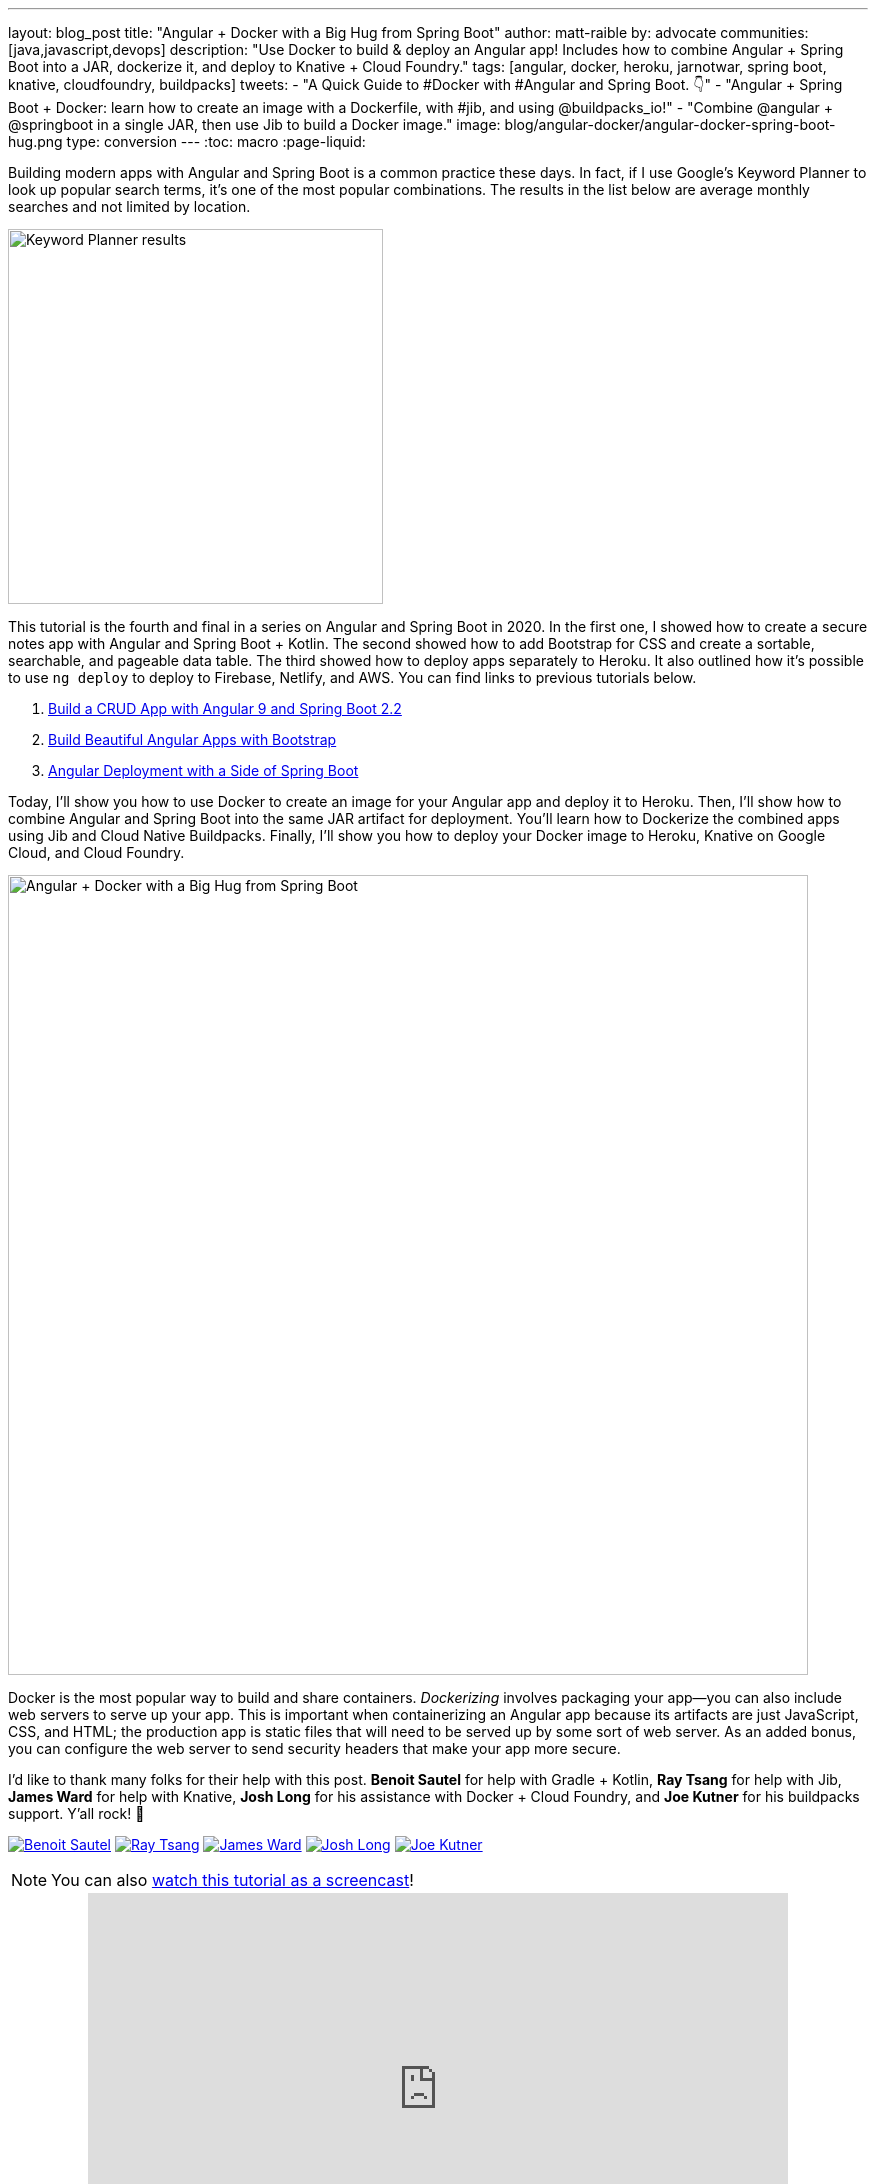 ---
layout: blog_post
title: "Angular + Docker with a Big Hug from Spring Boot"
author: matt-raible
by: advocate
communities: [java,javascript,devops]
description: "Use Docker to build & deploy an Angular app! Includes how to combine Angular + Spring Boot into a JAR, dockerize it, and deploy to Knative + Cloud Foundry."
tags: [angular, docker, heroku, jarnotwar, spring boot, knative, cloudfoundry, buildpacks]
tweets:
- "A Quick Guide to #Docker with #Angular and Spring Boot. 👇"
- "Angular + Spring Boot + Docker: learn how to create an image with a Dockerfile, with #jib, and using @buildpacks_io!"
- "Combine @angular + @springboot in a single JAR, then use Jib to build a Docker image."
image: blog/angular-docker/angular-docker-spring-boot-hug.png
type: conversion
---
:toc: macro
:page-liquid:

Building modern apps with Angular and Spring Boot is a common practice these days. In fact, if I use Google's Keyword Planner to look up popular search terms, it's one of the most popular combinations. The results in the list below are average monthly searches and not limited by location.

image::{% asset_path 'blog/angular-docker/keyword-planner-angular-results.png' %}[alt=Keyword Planner results,width=375,align=center]

This tutorial is the fourth and final in a series on Angular and Spring Boot in 2020. In the first one, I showed how to create a secure notes app with Angular and Spring Boot + Kotlin. The second showed how to add Bootstrap for CSS and create a sortable, searchable, and pageable data table. The third showed how to deploy apps separately to Heroku. It also outlined how it's possible to use `ng deploy` to deploy to Firebase, Netlify, and AWS. You can find links to previous tutorials below.

1. link:/blog/2020/01/06/crud-angular-9-spring-boot-2[Build a CRUD App with Angular 9 and Spring Boot 2.2]
2. link:/blog/2020/03/02/angular-bootstrap[Build Beautiful Angular Apps with Bootstrap]
3. link:/blog/2020/05/29/angular-deployment[Angular Deployment with a Side of Spring Boot]

Today, I'll show you how to use Docker to create an image for your Angular app and deploy it to Heroku. Then, I'll show how to combine Angular and Spring Boot into the same JAR artifact for deployment. You'll learn how to Dockerize the combined apps using Jib and Cloud Native Buildpacks. Finally, I'll show you how to deploy your Docker image to Heroku, Knative on Google Cloud, and Cloud Foundry.

image::{% asset_path 'blog/angular-docker/angular-docker-spring-boot-hug.png' %}[alt=Angular + Docker with a Big Hug from Spring Boot,width=800,align=center]

Docker is the most popular way to build and share containers. _Dockerizing_ involves packaging your app—you can also include web servers to serve up your app. This is important when containerizing an Angular app because its artifacts are just JavaScript, CSS, and HTML; the production app is static files that will need to be served up by some sort of web server. As an added bonus, you can configure the web server to send security headers that make your app more secure.

toc::[]

====
I'd like to thank many folks for their help with this post. **Benoit Sautel** for help with Gradle + Kotlin, **Ray Tsang** for help with Jib, **James Ward** for help with Knative, **Josh Long** for his assistance with Docker + Cloud Foundry, and **Joe Kutner** for his buildpacks support. Y'all rock! 🤘

[.avatar-row]
https://twitter.com/bsautel[image:{% asset_path 'blog/angular-docker/bsautel.jpg' %}[alt=Benoit Sautel,role="BlogPost-avatar img-100px"]]
https://twitter.com/saturnism[image:{% asset_path 'blog/angular-docker/saturnism.jpg' %}[alt=Ray Tsang,role="BlogPost-avatar img-100px"]]
https://twitter.com/_JamesWard[image:{% asset_path 'blog/angular-docker/_JamesWard.jpg' %}[alt=James Ward,role="BlogPost-avatar img-100px"]]
https://twitter.com/starbuxman[image:{% asset_path 'blog/angular-docker/starbuxman.jpg' %}[alt=Josh Long,role="BlogPost-avatar img-100px"]]
https://twitter.com/codefinger[image:{% asset_path 'blog/angular-docker/codefinger.jpg' %}[alt=Joe Kutner,role="BlogPost-avatar img-100px"]]
====

NOTE: You can also https://youtu.be/BKepFaIwCvo[watch this tutorial as a screencast]!

++++
<div style="text-align: center; margin-bottom: 1.25rem">
<iframe width="700" height="394" style="max-width: 100%" src="https://www.youtube.com/embed/BKepFaIwCvo" frameborder="0" allow="accelerometer; autoplay; encrypted-media; gyroscope; picture-in-picture" allowfullscreen></iframe>
</div>
++++

== Create an Angular + Spring Boot App

To begin, clone the GitHub repo from the link:/blog/2020/05/29/angular-deployment[most recent tutorial] in this series.

[source,shell]
----
git clone https://github.com/oktadeveloper/okta-angular-deployment-example.git \
 angular-spring-boot-docker
----

**Prerequisites:**

* https://docs.docker.com/install/[Docker]
* https://nodejs.org/[Node.js] 12+
* https://adoptopenjdk.net/[Java] 8+
* An https://developer.okta.com/signup/[Okta Developer Account]

=== Secure Your Angular + Spring Boot App with OpenID Connect

OAuth 2.0 was finalized in 2012 and has since become the industry-standard protocol for authorization. In 2014, OpenID Connect (OIDC) extended OAuth, adding federated identity to delegated authorization. Together, these two layers offer a standard specification that developers can write code against in a way that will work across multiple identity providers.

To begin the process of adding OIDC to Angular and Spring Boot, you'll need to https://signup.heroku.com/login[create a Heroku account]. If you already have a Heroku account, https://id.heroku.com/login[log into it]. Once you're logged in, create a new app. I named mine `bootiful-angular`.

image::{% asset_path 'blog/angular-docker/heroku-create-app.png' %}[alt=Create Heroku app,width=700,align=center]

After creating your app, click on the **Resources** tab and add the **Okta** add-on.

image::{% asset_path 'blog/angular-docker/okta-add-on.png' %}[alt=Okta Add-On,width=475,align=center]

CAUTION: If you haven't entered a credit card for your Heroku account, you will get an error. This is because Heroku requires you to have a credit card on file to use any of their add-ons, even free ones. This is part of Heroku's assurance to guard against misuse (real person, real credit card, etc.). I think this is a good security practice. Add a credit card to continue.

Click **Provision** and wait 20-30 seconds while your Okta account is created and OIDC apps are registered. Now go to your app's **Settings** tab and click the **Reveal Config Vars** button. The variables displayed are the environment variables you can use to configure both Angular and Spring Boot for OIDC authentication.

image::{% asset_path 'blog/angular-docker/heroku-config-vars.png' %}[alt=Okta Add-On,width=800,align=center]

Create an `okta.env` file in the `angular-spring-boot-docker/notes-api` directory and copy the variable values into it, where `$OKTA_*` is the value from Heroku.

[source,shell]
----
export OKTA_OAUTH2_ISSUER=$OKTA_OAUTH2_ISSUER
export OKTA_OAUTH2_CLIENT_ID=$OKTA_OAUTH2_CLIENT_ID_WEB
export OKTA_OAUTH2_CLIENT_SECRET=$OKTA_OAUTH2_CLIENT_SECRET_WEB
----

[NOTE]
====
If you're on Windows without https://docs.microsoft.com/en-us/windows/wsl/install-win10[Windows Subsystem for Linux] installed, create an `okta.bat` file and use `SET` instead of `export`.
====

Start your Spring Boot app by navigating to the `notes-api` directory, sourcing this file, and running `bootRun`.

[source,shell]
----
source okta.env
./gradlew bootRun
----

For Windows users, the commands will be:

[source,shell]
----
okta.bat
gradlew bootRun
----

Next, configure Angular for OIDC authentication by modifying its `auth-routing.module.ts` to use the generated issuer and **SPA** client ID.

[source,typescript]
.notes/src/app/auth-routing.module.ts
----
const oktaConfig = {
  issuer: '$OKTA_OAUTH2_ISSUER',
  redirectUri: window.location.origin + '/callback',
  clientId: '$OKTA_OAUTH2_CLIENT_ID_SPA',
  pkce: true
};
----

Install your Angular app's dependencies and start it.

[source,shell]
----
npm i
ng serve
----

Open `http://localhost:4200` in your browser.

image::{% asset_path 'blog/angular-docker/angular-home.png' %}[alt=Angular Home,width=800,align=center]

Click the **Login** button in the top right corner. You should be logged in without seeing a login form because you're already logged in to Okta. If you want to see the full authentication flow, log out, or try it in a private window. You can use the `$OKTA_ADMIN_EMAIL` and `$OKTA_ADMIN_PASSWORD` from your Heroku config variables for credentials. Create a note to make sure everything works.

Commit your progress to Git from the top-level `angular-spring-boot-docker` directory.

[source,shell]
----
git commit -am "Add Okta OIDC Configuration"
----

== Create a Docker Container for Your Angular App

Create a `notes/Dockerfile` that uses Node and Nginx as a web server.

[source,docker]
----
FROM node:14.1-alpine AS builder

WORKDIR /opt/web
COPY package.json package-lock.json ./
RUN npm install

ENV PATH="./node_modules/.bin:$PATH"

COPY . ./
RUN ng build --prod

FROM nginx:1.17-alpine
COPY nginx.config /etc/nginx/conf.d/default.conf
COPY --from=builder /opt/web/dist/notes /usr/share/nginx/html
----

[NOTE]
====
When I was trying to get everything to work, I found it handy to comment out the `RUN ng build --prod` line and use the following instead.

[source,shell]
----
RUN mkdir -p dist/notes
RUN echo "Hello, World" > dist/notes/index.html
----

This allows you to skip the lengthy Angular build process.
====

This will build your project and add Nginx as a web server. You'll need to create the `nginx.config` file to make Nginx SPA-aware.

[source,config]
.notes/nginx.config
----
server {
    listen   80;
    server_name  _;

    root /usr/share/nginx/html;
    index index.html;

    location / {
        try_files $uri /index.html;
    }
}
----

Make sure your Docker daemon is running with `docker ps`. Then run the following command to build your Docker image. The `ng-notes` value can be whatever you want to name your image.

[source,shell]
----
docker build -t ng-notes .
----

If it builds successfully, you'll see messages like the following:

[source,shell]
----
Successfully built 382b9cd7d345
Successfully tagged ng-notes:latest
----

You can run it locally on port 4200 using the `docker run` command.

[source,shell]
----
docker run -p 4200:80 ng-notes
----

Add these Docker commands as scripts to your `package.json` file.

[source,json]
----
"docker": "docker build -t ng-notes .",
"ng-notes": "docker run -p 4200:80 ng-notes"
----

The `docker run` command will serve up the production version of the Angular app, which has its backend configured to point to a production URL on Heroku.

[source,typescript]
.notes/src/environments/environment.prod.ts
----
export const environment = {
  production: true,
  apiUrl: 'https://bootiful-angular.herokuapp.com'
};
----

You'll need to deploy your Spring Boot app to a similar public URL for your Angular + Docker container to work in production.

NOTE: If you already deployed Spring Boot to Heroku (from the last tutorial), you can skip the next section and go straight to deploying your Angular Docker container to Heroku.

=== Deploy Spring Boot to Heroku

One of the easiest ways to interact with Heroku is with the Heroku CLI. https://devcenter.heroku.com/articles/heroku-cli[Install it] before proceeding with the instructions below.

[source,shell]
----
brew tap heroku/brew && brew install heroku
----

Open a terminal and log in to your Heroku account.

[source,shell]
----
heroku login
----

You should already have a Heroku app that you've added Okta to. You can use it for hosting your Spring Boot app. Run `heroku apps` and you'll see the one that you created.

[source,shell]
----
$ heroku apps
=== matt.raible@okta.com Apps
bootiful-angular
----

You can run `heroku config -a $APP_NAME` to see your Okta variables. In my case, I'll be using `bootiful-angular` for `$APP_NAME`.

Associate your existing Git repo with the app on Heroku.

[source,shell]
----
heroku git:remote -a $APP_NAME
----

Set the `APP_BASE` config variable to point to the `notes-api` directory. While you're there, add the monorepo and Gradle buildpacks.

[source,shell]
----
heroku config:set APP_BASE=notes-api
heroku buildpacks:add https://github.com/lstoll/heroku-buildpack-monorepo
heroku buildpacks:add heroku/gradle
----

Attach a PostgreSQL database to your app.

[source,shell]
----
heroku addons:create heroku-postgresql
----

By default, https://devcenter.heroku.com/articles/deploying-gradle-apps-on-heroku[Heroku's Gradle support] runs `./gradlew build -x test`. Since you want it to run `./gradlew bootJar -Pprod`, you'll need to override it by setting a `GRADLE_TASK` config var.

[source,shell]
----
heroku config:set GRADLE_TASK="bootJar -Pprod"
----

The `$OKTA_*` environment variables don't have the same names as the Okta Spring Boot starter expects. This is because the Okta Heroku Add-On creates two apps: a SPA and a web app. The web app's config variables end in `_WEB`. You'll have to make some changes so those variables are used for the Okta Spring Boot starter. Run the following command and remove `_WEB` from the two variables that have it.

[source,shell]
----
heroku config:edit
----

Now you're ready to deploy! Heroku makes this easy with a simple `git push`.

[source,shell]
----
git push heroku main:master
----

Run `heroku open` to open your app. You'll be redirected to Okta to authenticate, then back to your Spring Boot app. You should see a screen like the one below.

image::{% asset_path 'blog/angular-docker/heroku-hello.png' %}[alt=Hello on Heroku,width=800,align=center]

By default, JPA is configured to create your database schema each time. Change it to simply validate the schema.

[source,shell]
----
heroku config:set SPRING_JPA_HIBERNATE_DDL_AUTO=validate
----

Now, you'll need to configure your Angular app to use your Heroku-deployed Spring Boot app for its production URL.

[source,typescript]
.notes/src/environments/environment.prod.ts
----
export const environment = {
  production: true,
  apiUrl: 'https://<your-heroku-app>.herokuapp.com'
};
----

Since this runs the production build, you'll need to add `\http://localhost:4200` as an allowed origin in your Spring Boot app on Heroku. Run the following command and add it to the end of the existing values.

[source,shell]
----
heroku config:set ALLOWED_ORIGINS=http://localhost:4200
----

TIP: One advantage of doing this is that you can run your local Angular app against your production backend. I've found this very useful when debugging and fixing UI issues caused by production data.

Now you should be able to rebuild your Angular Docker container and run it.

[source,shell]
----
npm run docker
npm run ng-notes
----

Open your browser to `http://localhost:4200`, log in, and confirm you can add notes.

image::{% asset_path 'blog/angular-docker/first-note-on-heroku.png' %}[alt=First Note on Heroku,width=800,align=center]

Verify the data made it to Heroku by going to `\https://<your-heroku-app>.herokuapp.com/api/notes`.

== Deploy Angular + Docker to Heroku

Heroku has  https://devcenter.heroku.com/articles/container-registry-and-runtime[several slick features when it comes to Docker images]. If your project has a `Dockerfile`, you can deploy your app directly using the Heroku Container Registry.

First, make sure you're in the `notes` directory, then log in to the Container Registry.

[source,shell]
----
heroku container:login
----

Then, create a new app.

[source,shell]
----
heroku create
----

Add the Git URL as a new remote named `docker`.

[source,shell]
----
git remote add docker https://git.heroku.com/<your-app-name>.git
----

You'll need to update `nginx.config` so it reads from a `$PORT` environment variable if it's set, otherwise default it to 80. You can use https://michalzalecki.com/nginx-listen-on-port-docker/[`envsubst` to do this at runtime]. However, the default `envsubst` doesn't allow default variables. The good news is https://github.com/a8m/envsubst[a8m/envsubst] on GitHub does!

Replace your `nginx.config` with the following configuration that defaults to 80 and escapes the `$uri` variable so it's not replaced with a blank value.

[source,config]
.notes/nginx.config
----
server {
    listen       ${PORT:-80};
    server_name  _;

    root /usr/share/nginx/html;
    index index.html;

    location / {
        try_files $$uri /index.html;
    }
}
----

You'll also need to update your `Dockerfile` so it uses the aforementioned `envsubstr`.

[source,docker]
.notes/Dockerfile
----
FROM node:14.1-alpine AS builder

WORKDIR /opt/web
COPY package.json package-lock.json ./
RUN npm install

ENV PATH="./node_modules/.bin:$PATH"

COPY . ./
RUN ng build --prod

FROM nginx:1.17-alpine
RUN apk --no-cache add curl
RUN curl -L https://github.com/a8m/envsubst/releases/download/v1.1.0/envsubst-`uname -s`-`uname -m` -o envsubst && \
    chmod +x envsubst && \
    mv envsubst /usr/local/bin
COPY ./nginx.config /etc/nginx/nginx.template
CMD ["/bin/sh", "-c", "envsubst < /etc/nginx/nginx.template > /etc/nginx/conf.d/default.conf && nginx -g 'daemon off;'"]
COPY --from=builder /opt/web/dist/notes /usr/share/nginx/html
----

Then, push your Docker image to Heroku's Container Registry.

[source,shell]
----
heroku container:push web --remote docker
----

Once the push process has completed, release the image of your app:

[source,shell]
----
heroku container:release web --remote docker
----

And open the app in your browser:

[source,shell]
----
heroku open --remote docker
----

You'll need to add your app's URL to Okta as a valid redirect URI. In your Spring Boot app on Heroku, go to **Resources** and click on the **Ookta** add-on. This will log you in to your Okta dashboard. Navigate to **Applications** > **SPA** > **General** > **Edit**. Add the following redirect URIs.

- Login: `\https://<angular-docker-app>.herokuapp.com/callback`
- Logout: `\https://<angular-docker-app>.herokuapp.com`

You'll need to add the new app's URL as an allowed origin in your Spring Boot app on Heroku. Copy the printed `Hosting URL` value and run the following command.

[source,shell]
----
heroku config:edit --remote heroku
----

Add the new URL after your existing `localhost` one, separating them with a comma. For example:

[source,shell]
----
ALLOWED_ORIGINS='http://localhost:4200,https://<angular-docker-app>.herokuapp.com'
----

Now you should be able to log in and see the note you created earlier.

=== A-Rated Security Headers for Nginx in Docker

If you test your freshly-deployed Angular app with https://securityheaders.com/[securityheaders.com], you'll get an **F**. To solve this, modify your `nginx.config` to add security headers.

[source,config]
.notes/nginx.conf
----
server {
    listen       ${PORT:-80};
    server_name  _;

    root /usr/share/nginx/html;
    index index.html;

    location / {
        try_files $$uri /index.html;
    }

    add_header Content-Security-Policy "default-src 'self'; script-src 'self' 'unsafe-eval'; style-src 'self' 'unsafe-inline'; img-src 'self' data:; font-src 'self' data:; frame-ancestors 'none'; connect-src 'self' https://*.okta.com https://*.herokuapp.com";
    add_header Referrer-Policy "no-referrer, strict-origin-when-cross-origin";
    add_header Strict-Transport-Security "max-age=63072000; includeSubDomains";
    add_header X-Content-Type-Options nosniff;
    add_header X-Frame-Options DENY;
    add_header X-XSS-Protection "1; mode=block";
    add_header Feature-Policy "accelerometer 'none'; camera 'none'; microphone 'none'";
}
----

After updating this file, run the following commands:

[source,shell]
----
heroku container:push web --remote docker
heroku container:release web --remote docker
----

Now you should get an **A**!

image::{% asset_path 'blog/angular-docker/angular-docker-securityheaders.png' %}[alt=Nginx in Docker score from securityheaders.com,width=800,align=center]

Commit your changes to Git.

[source,shell]
----
git add .
git commit -m "Add Docker for Angular"
----

== Combine Your Angular + Spring Boot App into a Single JAR

In the previous sections, you learned how to deploy your Angular and Spring Boot apps separately. Now I'll show you how to combine them into a single JAR for production. You'll still be able to run them independently in development, but deploying them to production will be easier because you won't have to worry about CORS (cross-origin resource sharing). I'll also convert the OAuth flows so they all happen server-side, which is more secure as the access token won't be stored in the browser.

NOTE: Most client-side OAuth libraries keep access tokens in local storage. However, there is a https://gitlab.com/jimdigriz/oauth2-worker[oauth2-worker] project that allows you to store them in a web worker. There's also folks that think https://pragmaticwebsecurity.com/articles/oauthoidc/localstorage-xss.html[avoiding LocalStorage for tokens is the wrong solution].

=== Update Your Angular App's Authentication Mechanism

Create a new `AuthService` service that will communicate with your Spring Boot API for authentication logic.

====
[source,typescript]
.notes/src/app/shared/auth.service.ts
----
import { Injectable } from '@angular/core';
import { Location } from '@angular/common';
import { BehaviorSubject, Observable } from 'rxjs';
import { HttpClient, HttpHeaders } from '@angular/common/http';
import { environment } from '../../environments/environment';
import { User } from './user';
import { map } from 'rxjs/operators';

const headers = new HttpHeaders().set('Accept', 'application/json');

@Injectable({
  providedIn: 'root'
})
export class AuthService {
  $authenticationState = new BehaviorSubject<boolean>(false);

  constructor(private http: HttpClient, private location: Location) {
  }

  getUser(): Observable<User> {
    return this.http.get<User>(`${environment.apiUrl}/user`, {headers}).pipe(
      map((response: User) => {
        if (response !== null) {
          this.$authenticationState.next(true);
          return response;
        }
      })
    );
  }

  isAuthenticated(): Promise<boolean> {
    return this.getUser().toPromise().then((user: User) => { // <1>
      return user !== undefined;
    }).catch(() => {
      return false;
    })
  }

  login(): void { // <2>
    location.href =
      `${location.origin}${this.location.prepareExternalUrl('oauth2/authorization/okta')}`;
  }

  logout(): void { // <3>
    const redirectUri = `${location.origin}${this.location.prepareExternalUrl('/')}`;

    this.http.post(`${environment.apiUrl}/api/logout`, {}).subscribe((response: any) => {
      location.href = response.logoutUrl + '?id_token_hint=' + response.idToken
        + '&post_logout_redirect_uri=' + redirectUri;
    });
  }
}
----
<.> Talk to the `/users` endpoint to determine authenticated status. A username will be returned if the user is logged in.
<.> When the user clicks a login button, redirect them to a Spring Security endpoint to do the OAuth dance.
<.> Logout using the `/api/logout` endpoint, which returns the Okta Logout API URL and a valid ID token.
====

Create a `user.ts` file in the same directory, to hold your `User` model.

[source,typescript]
.notes/src/app/shared/user.ts
----
export class User {
  sub: number;
  fullName: string;
}
----

Update `app.component.ts` to use your new `AuthService` in favor of `OktaAuthService`.

[source,typescript]
.notes/src/app/app.component.ts
----
import { Component, OnInit } from '@angular/core';
import { AuthService } from './shared/auth.service';

@Component({
  selector: 'app-root',
  templateUrl: './app.component.html',
  styleUrls: ['./app.component.scss']
})
export class AppComponent implements OnInit {
  title = 'Notes';
  isAuthenticated: boolean;
  isCollapsed = true;

  constructor(public auth: AuthService) {
  }

  async ngOnInit() {
    this.isAuthenticated = await this.auth.isAuthenticated();
    this.auth.$authenticationState.subscribe(
      (isAuthenticated: boolean)  => this.isAuthenticated = isAuthenticated
    );
  }
}
----

Remove `OktaAuthModule` and its related code from `app.component.spec.ts` and `home.component.spec.ts`. You'll also need to add `HttpClientTestingModule` to their `TestBed` imports.

Change the buttons in `app.component.html` to reference the `auth` service instead of `oktaAuth`.

[source,html]
.notes/src/app/app.component.html
----
<button *ngIf="!isAuthenticated" (click)="auth.login()"
        class="btn btn-outline-primary" id="login">Login</button>
<button *ngIf="isAuthenticated" (click)="auth.logout()"
        class="btn btn-outline-secondary" id="logout">Logout</button>
----

Update `home.component.ts` to use `AuthService` too.

[source,typescript]
.notes/src/app/home/home.component.ts
----
import { Component, OnInit } from '@angular/core';
import { AuthService } from '../shared/auth.service';

@Component({
  selector: 'app-home',
  templateUrl: './home.component.html',
  styleUrls: ['./home.component.scss']
})
export class HomeComponent implements OnInit {
  isAuthenticated: boolean;

  constructor(public auth: AuthService) {
  }

  async ngOnInit() {
    this.isAuthenticated = await this.auth.isAuthenticated();
  }
}
----

Delete `notes/src/app/auth-routing.module.ts` and `notes/src/app/shared/okta`.

Modify `app.module.ts` to remove the `AuthRoutingModule` import, add `HomeComponent` as a declaration, and import `HttpClientModule`.

[source,typescript]
.notes/src/app/app.module.ts
----
import { BrowserModule } from '@angular/platform-browser';
import { NgModule } from '@angular/core';

import { AppRoutingModule } from './app-routing.module';
import { AppComponent } from './app.component';
import { NoteModule } from './note/note.module';
import { NgbModule } from '@ng-bootstrap/ng-bootstrap';
import { HomeComponent } from './home/home.component';
import { HttpClientModule } from '@angular/common/http';

@NgModule({
  declarations: [
    AppComponent,
    HomeComponent
  ],
  imports: [
    BrowserModule,
    AppRoutingModule,
    HttpClientModule,
    NoteModule,
    NgbModule
  ],
  providers: [],
  bootstrap: [AppComponent]
})
export class AppModule { }
----

Add the route for `HomeComponent` to `app-routing.module.ts`.

[source,typescript]
.notes/src/app/app-routing.module.ts
----
import { HomeComponent } from './home/home.component';

const routes: Routes = [
  { path: '', redirectTo: '/home', pathMatch: 'full' },
  {
    path: 'home',
    component: HomeComponent
  }
];
----

Change both `environments.ts` and `environments.prod.ts` to use a blank `apiUrl`.

[source,typescript]
----
apiUrl: ''
----

Create a `proxy.conf.js` file to proxy certain requests to your Spring Boot API on `\http://localhost:8080`.

[source,javascript]
.notes/src/proxy.conf.js
----
const PROXY_CONFIG = [
  {
    context: ['/user', '/api', '/oauth2', '/login'],
    target: 'http://localhost:8080',
    secure: false,
    logLevel: 'debug'
  }
]

module.exports = PROXY_CONFIG;
----

Add this file as a `proxyConfig` option in `angular.json`.

[source,json]
.notes/angular.json
----
"serve": {
  "builder": "@angular-devkit/build-angular:dev-server",
  "options": {
    "browserTarget": "notes:build",
    "proxyConfig": "src/proxy.conf.js"
  },
  ...
},
----

Remove Okta's Angular SDK and OktaDev Schematics from your Angular project.

[source,shell]
----
npm uninstall @okta/okta-angular @oktadev/schematics
----

At this point, your Angular app doesn't contain any Okta-specific code for authentication. Instead, it relies  on your Spring Boot app to provide that.

You should still be able to run `ng serve` in your Angular app and `./gradlew bootRun` in your Spring Boot app for local development. However, you'll need to make some adjustments to your Spring Boot app to include Angular for production.

=== Configure Spring Boot to Include Your Angular SPA

In your Spring Boot app, you'll need to change a number of things. You'll need to configure Gradle to build your Angular app when you pass in `-Pprod`, you'll need to adjust its routes (so it's SPA-aware and routes all 404s to `index.html`), and you'll need to modify Spring Security to allow HTML, CSS, and JavaScript to be anonymously accessed.

To begin, delete `src/main/kotlin/com/okta/developer/notes/HomeController.kt`. You'll no longer need this because your Angular app will be served up at the `/` path.

Next, create a `RouteController.kt` that routes all requests to `index.html`.

[source,kotlin]
.notes-api/src/main/kotlin/com/okta/developer/notes/RouteController.kt
----
package com.okta.developer.notes

import org.springframework.stereotype.Controller
import org.springframework.web.bind.annotation.RequestMapping
import javax.servlet.http.HttpServletRequest

@Controller
class RouteController {

    @RequestMapping(value = ["/{path:[^\\.]*}"])
    fun redirect(request: HttpServletRequest): String {
        return "forward:/"
    }
}
----

Modify `SecurityConfiguration.kt` to allow anonymous access to static web files, the `/user` info endpoint, and to add additional security headers.

[source,kotlin]
.notes-api/src/main/kotlin/com/okta/developer/notes/SecurityConfiguration.kt
----
package com.okta.developer.notes

import org.springframework.security.config.annotation.web.builders.HttpSecurity
import org.springframework.security.config.annotation.web.configuration.EnableWebSecurity
import org.springframework.security.config.annotation.web.configuration.WebSecurityConfigurerAdapter
import org.springframework.security.web.csrf.CookieCsrfTokenRepository
import org.springframework.security.web.header.writers.ReferrerPolicyHeaderWriter
import org.springframework.security.web.util.matcher.RequestMatcher

@EnableWebSecurity
class SecurityConfiguration : WebSecurityConfigurerAdapter() {

    override fun configure(http: HttpSecurity) {
        //@formatter:off
        http
            .authorizeRequests()
                .antMatchers("/**/*.{js,html,css}").permitAll()
                .antMatchers("/", "/user").permitAll()
                .anyRequest().authenticated()
                .and()
            .oauth2Login()
                .and()
            .oauth2ResourceServer().jwt()

        http.requiresChannel()
                .requestMatchers(RequestMatcher {
                    r -> r.getHeader("X-Forwarded-Proto") != null
                }).requiresSecure()

        http.csrf()
                .csrfTokenRepository(CookieCsrfTokenRepository.withHttpOnlyFalse())

        http.headers()
                .contentSecurityPolicy("script-src 'self'; report-to /csp-report-endpoint/")
                .and()
                .referrerPolicy(ReferrerPolicyHeaderWriter.ReferrerPolicy.SAME_ORIGIN)
                .and()
                .featurePolicy("accelerometer 'none'; camera 'none'; microphone 'none'")

        //@formatter:on
    }
}
----

TIP: See https://docs.spring.io/spring-security/site/docs/current/reference/html5/#headers[Spring Security's headers] documentation to see default security headers and other options.

With Kotlin, you can mark parameters and return values as optional by adding `?` to their type. Update the `user()` method in `UserController.kt` to make `OidcUser` optional. It will be `null` when the user is not authenticated, that's why this change is needed.

[source,kotlin]
.notes-api/src/main/kotlin/com/okta/developer/notes/UserController.kt
----
@GetMapping("/user")
fun user(@AuthenticationPrincipal user: OidcUser?): OidcUser? {
    return user;
}
----

Previously, Angular handled logout. Add a `LogoutController` that will handle expiring the session as well as sending information back to Angular so it can logout from Okta.

[source,kotlin]
.notes-api/src/main/kotlin/com/okta/developer/notes/LogoutController.kt
----
package com.okta.developer.notes

import org.springframework.http.ResponseEntity
import org.springframework.security.core.annotation.AuthenticationPrincipal
import org.springframework.security.oauth2.client.registration.ClientRegistration
import org.springframework.security.oauth2.client.registration.ClientRegistrationRepository
import org.springframework.security.oauth2.core.oidc.OidcIdToken
import org.springframework.web.bind.annotation.PostMapping
import org.springframework.web.bind.annotation.RestController
import javax.servlet.http.HttpServletRequest

@RestController
class LogoutController(val clientRegistrationRepository: ClientRegistrationRepository) {

    val registration: ClientRegistration = clientRegistrationRepository.findByRegistrationId("okta");

    @PostMapping("/api/logout")
    fun logout(request: HttpServletRequest,
               @AuthenticationPrincipal(expression = "idToken") idToken: OidcIdToken): ResponseEntity<*> {
        val logoutUrl = this.registration.providerDetails.configurationMetadata["end_session_endpoint"]
        val logoutDetails: MutableMap<String, String> = HashMap()
        logoutDetails["logoutUrl"] = logoutUrl.toString()
        logoutDetails["idToken"] = idToken.tokenValue
        request.session.invalidate()
        return ResponseEntity.ok().body<Map<String, String>>(logoutDetails)
    }
}
----

NOTE: In link:/blog/2020/03/27/spring-oidc-logout-options[OpenID Connect Logout Options with Spring Boot], Brian Demers describes this as RP-Initiated Logout. He also shows how you can configure Spring Security's `OidcClientInitiatedLogoutSuccessHandler` to logout. I tried this technique but decided against it because it doesn't allow me to redirect back to my Angular app in dev mode. I also encountered some CORS errors that I was unable to solve.

When you access the `/user/notes` endpoint with Angular, the `${principal.name}` expression correctly resolves to the user's email. However, when you access this endpoint after logging in directly to Spring Boot, it resolves to the `sub` claim. To make these values consistent, add the following property to `application-dev.properties` and `application-prod.properties`.

[source,properties]
----
spring.security.oauth2.client.provider.okta.user-name-attribute=preferred_username
----

You can also remove the `allowed.origins` property from both files since Angular will proxy the request in development (eliminating the need for CORS) and there won't be cross-domain requests in production.

Add a `server.port` property to `application-prod.properties` that uses a `PORT` environment variable, if it's set.

[source,properties]
----
server.port=${PORT:8080}
----

Because there won't be any cross-domain requests, you can remove the `simpleCorsFilter` bean and `allowedOrigins` variable in `DemoApplication.kt`, too.

=== Modify Gradle to Build a JAR with Angular Included

Now that your Spring Boot app is ready to serve up your Angular app, you need to modify your Gradle configuration to build your Angular app and package it in the JAR.

Start by importing `NpmTask` and adding the Node Gradle plugin.

[source,kotlin]
.notes/build.gradle.kts
----
import com.moowork.gradle.node.npm.NpmTask

plugins {
    ...
    id("com.github.node-gradle.node") version "2.2.4"
    ...
}
----

Then, define the location of your Angular app and configuration for the Node plugin.

[source,kotlin]
----
val spa = "${projectDir}/../notes";

node {
    version = "12.16.2"
    nodeModulesDir = file(spa)
}
----

Add a `buildWeb` task:

[source,kotlin]
----
val buildWeb = tasks.register<NpmTask>("buildNpm") {
    dependsOn(tasks.npmInstall)
    setNpmCommand("run", "build")
    setArgs(listOf("--", "--prod"))
    inputs.dir("${spa}/src")
    inputs.dir(fileTree("${spa}/node_modules").exclude("${spa}/.cache"))
    outputs.dir("${spa}/dist")
}
----

And modify the `processResources` task to build Angular when `-Pprod` is passed in.

[source,kotlin]
----
tasks.processResources {
    rename("application-${profile}.properties", "application.properties")
    if (profile == "prod") {
        dependsOn(buildWeb)
        from("${spa}/dist/notes") {
            into("static")
        }
    }
}
----

Now you should be able to combine both apps using `./gradlew bootJar -Pprod`. Once it's built, run it with the following commands to ensure everything works.

[source,shell]
----
docker-compose -f src/main/docker/postgresql.yml up -d
source okta.env
java -jar build/libs/*.jar
----

Congrats! You modified your Angular and Spring Boot apps to be packaged together and implemented the most secure form of OAuth 2.0 to boot! 🎊

Commit your changes to Git.

[source,shell]
----
git add .
git commit -m "Combine Angular and Spring Boot"
----

== Dockerize Angular + Spring Boot with Jib

Since everything is done via Gradle now, you can use plugins to build a Docker container. https://github.com/GoogleContainerTools/jib[Jib] builds optimized Docker images without the need for deep mastery of Docker best-practices. It reads your Gradle/Maven build files for its metadata.

To add Jib support, add its Gradle plugin.

[source,kotlin]
.notes/build.gradle.kts
----
plugins {
    ...
    id("com.google.cloud.tools.jib") version "2.4.0"
}
----

Then, at the end of this file, add `jib` configuration to specify your image name and the active Spring profile.

[source,kotlin]
----
jib {
    to {
        image = "<your-username>/bootiful-angular"
    }
    container {
        environment = mapOf("SPRING_PROFILES_ACTIVE" to profile)
    }
}
----

Run the following command to build a Docker image with Jib.

[source,shell]
----
./gradlew jibDockerBuild -Pprod
----

TIP: If you want to override the image name in `build.gradle.kts`, you can pass in an `--image` parameter. For example, `./gradlew jibDockerBuild -Pprod --image=bootiful-ng9`.

=== Run Your Spring Boot Docker App with Docker Compose

In theory, you should be able to run the following command to run your app.

[source,shell]
----
docker run --publish=8080:8080 <your-username>/bootiful-angular
----

However, Spring Boot won't start because you haven't configured the Okta environment variables. You could pass them in on the command line, but it's easier to specify them in a file.

You can https://docs.docker.com/compose/compose-file/#env_file[use Docker Compose and its `env_file` option] to specify environment variables.

Copy `notes-api/okta.env` to `src/main/docker/.env`.

Remove `export` at the beginning of each line. It should resemble something like the following after this change:

[source,shell]
----
OKTA_OAUTH2_ISSUER=https://dev-210914.okta.com/oauth2/default
OKTA_OAUTH2_CLIENT_ID=0oaa7psy...
OKTA_OAUTH2_CLIENT_SECRET=FJcSFpTC6N...
----

Create a `src/main/docker/app.yml` file that configures your app to set environment variables and leverages your existing PostgreSQL container. Make sure to replace the `<your-username>` placeholder and make the image match what's in your `build.gradle.kts` file.

[source,yaml]
----
version: '2'
services:
  boot-app:
    image: <your-username>/bootiful-angular
    environment:
      - SPRING_DATASOURCE_URL=jdbc:postgresql://notes-postgresql:5432/notes
      - OKTA_OAUTH2_ISSUER=${OKTA_OAUTH2_ISSUER}
      - OKTA_OAUTH2_CLIENT_ID=${OKTA_OAUTH2_CLIENT_ID}
      - OKTA_OAUTH2_CLIENT_SECRET=${OKTA_OAUTH2_CLIENT_SECRET}
    ports:
      - 8080:8080
    depends_on:
      - notes-postgresql
  notes-postgresql:
    extends:
      file: postgresql.yml
      service: notes-postgresql
----

Docker Compose expects the `.env` file to be in the directory you run `docker-compose` from, so you have two choices:

1. Navigate to the `src/main/docker` directory before running `docker-compose`
2. Create a symlink to `.env` in your root directory: `ln -s src/main/docker/.env`

If you choose option #1, run:

[source,shell]
----
cd src/main/docker
docker-compose -f app.yml up
----

Option #2 looks like:

[source,shell]
----
docker-compose -f src/main/docker/app.yml up
----

Once you've verified everything works, commit your changes to Git.

[source,shell]
----
git add .
git commit -m "Add Jib to build Docker images"
----

=== Deploy Your Spring Boot + Angular Container to Docker Hub

Jib makes it incredibly easy to deploy your container to Docker Hub. If you don't already have a Docker Hub account, you can https://hub.docker.com/signup[create one].

Run `docker login` to log into your account, then use the `jib` task to build *and* deploy your image.

[source,shell]
----
./gradlew jib -Pprod
----

Isn't it cool how Jib makes it so you don't need a `Dockerfile`!? 👍

== Heroku 💜 Spring Boot + Docker

To deploy this container to Heroku, create a new Heroku app and add it as a Git remote.

[source,shell]
----
heroku create
git remote add jib https://git.heroku.com/<your-new-app>.git
----

At this point, you can use the PostgreSQL and Okta add-ons you've already configured. If you'd like to do this, use `addons:attach` instead of `addons:create` in the following commands. Since both add-ons are free, I'm just going to show how to create new ones.

Add PostgreSQL to this app and configure it for Spring Boot using the following commands:

[source,shell]
----
heroku addons:create heroku-postgresql --remote jib
heroku config:get DATABASE_URL --remote jib
heroku config:set SPRING_DATASOURCE_URL=jdbc:postgresql://<value-after-@-from-last-command> --remote jib
heroku config:set SPRING_DATASOURCE_USERNAME=<username-value-from-last-command> --remote jib
heroku config:set SPRING_DATASOURCE_PASSWORD=<password-value-from-last-command> --remote jib
heroku config:set SPRING_DATASOURCE_DRIVER_CLASS_NAME=org.postgresql.Driver --remote jib
----

NOTE: This fine-grained configuration is not necessary when you use Heroku's buildpacks to deploy your Spring Boot app. It injects scripts that set `SPRING_*` environment variables for you. In this case, Heroku doesn't know you're using Spring Boot since it's running in a container.

Add Okta to your app.

[source,shell]
----
heroku addons:create okta --remote jib
----

To see your database and Okta environment variables, run:

[source,shell]
----
heroku config --remote jib
----

Modify the Okta environment variables to remove the `_WEB` on the two keys that have it.

[source,shell]
----
heroku config:edit --remote jib
----

Run the commands below to deploy the image you deployed to Docker Hub. Be sure to replace the `<...>` placeholders with your username and app name.

[source,shell]
----
docker tag <your-username>/bootiful-angular registry.heroku.com/<heroku-app>/web
docker push registry.heroku.com/<heroku-app>/web
heroku container:release web --remote jib
----

For example, I used:

[source,shell]
----
docker tag mraible/bootiful-angular registry.heroku.com/enigmatic-woodland-19325/web
docker push registry.heroku.com/enigmatic-woodland-19325/web
heroku container:release web --remote jib
----

You can watch the logs to see if your container started successfully.

[source,shell]
----
heroku logs --tail --remote jib
----

Once you've verified it has started OK, set the Hibernate configuration so it only validates the schema.

[source,shell]
----
heroku config:set SPRING_JPA_HIBERNATE_DDL_AUTO=validate --remote jib
----

Since the Okta Add-on for Heroku configures everything for you, you should be able to open your app, click the **Login** button, and authenticate!

[source,shell]
----
heroku open --remote jib
----

If you test your Dockerfied Angular + Spring Boot app on securityheaders.com, you'll see it scores an **A+**!

image::{% asset_path 'blog/angular-docker/heroku-jib-headers-a+.png' %}[alt=A+ Security Headers,width=800,align=center]

== Knative 💙 Spring Boot + Docker

Heroku is awesome, but sometimes people want more control over their infrastructure. Enter Knative. It's like Heroku in that it's a Platform as a Service (PaaS). Knative is built on top of Kubernetes so you can install a number of services with a bit of YAML and `kubectl` commands.

With Heroku, when companies reach the limitations of the platform, they have to go elsewhere to host their services. With Knative, you can just drop down to Kubernetes. It's Heroku for Kubernetes in a sense, but you don't have to switch to a different universe when you need additional functionality.

The https://knative.dev/[Knative website] says it'll make your developers more productive.

> Knative components build on top of Kubernetes, abstracting away the complex details and enabling developers to focus on what matters. Built by codifying the best practices shared by successful real-world implementations, Knative solves the "boring but difficult" parts of deploying and managing cloud native services, so you don't have to.

You'll need a Google Cloud account for this section. Go to https://cloud.google.com/[cloud.google.com] and click **Get started for free**.

Once you have an account, go to https://console.cloud.google.com/[Google Cloud Console] and create a new project.

Then, click on the Terminal icon in the top right to open a Cloud Shell terminal for your project.

Enable Cloud and Container APIs:

[source,shell]
----
gcloud services enable \
  cloudapis.googleapis.com \
  container.googleapis.com \
  containerregistry.googleapis.com
----

NOTE: This command can take a minute or two to complete.

When it's done, set your default zone and region:

[source,shell]
----
gcloud config set compute/zone us-central1-c
gcloud config set compute/region us-central1
----

And create a Kubernetes cluster:

[source,shell]
----
gcloud beta container clusters create knative \
  --addons=HorizontalPodAutoscaling,HttpLoadBalancing \
  --machine-type=n1-standard-4 \
  --cluster-version=1.15 \
  --enable-stackdriver-kubernetes --enable-ip-alias \
  --enable-autoscaling --min-nodes=5 --num-nodes=5 --max-nodes=10 \
  --enable-autorepair \
  --scopes cloud-platform
----

_You can safely ignore the warnings that result from running this command._

Next, set up a cluster administrator and install Istio.

[source,shell]
----
kubectl create clusterrolebinding cluster-admin-binding \
  --clusterrole=cluster-admin \
  --user=$(gcloud config get-value core/account)

kubectl apply -f \
https://github.com/knative/serving/raw/v0.14.0/third_party/istio-1.5.1/istio-crds.yaml

while [[ $(kubectl get crd gateways.networking.istio.io -o jsonpath='{.status.conditions[?(@.type=="Established")].status}') != 'True' ]]; do
  echo "Waiting on Istio CRDs"; sleep 1
done

kubectl apply -f \
https://github.com/knative/serving/raw/v0.14.0/third_party/istio-1.5.1/istio-minimal.yaml
----

Now, you should be able to install Knative!

[source,shell]
----
kubectl apply --selector knative.dev/crd-install=true -f \
 https://github.com/knative/serving/releases/download/v0.14.0/serving.yaml

kubectl apply -f \
 https://github.com/knative/serving/releases/download/v0.14.0/serving.yaml

while [[ $(kubectl get svc istio-ingressgateway -n istio-system \
  -o 'jsonpath={.status.loadBalancer.ingress[0].ip}') == '' ]]; do
  echo "Waiting on external IP"; sleep 1
done
----

You'll need a domain to enable HTTPS, so set that up and point it to the cluster's IP address.

[source,shell]
----
export IP_ADDRESS=$(kubectl get svc istio-ingressgateway -n istio-system \
  -o 'jsonpath={.status.loadBalancer.ingress[0].ip}')
echo $IP_ADDRESS

kubectl apply -f - <<EOF
apiVersion: v1
kind: ConfigMap
metadata:
  name: config-domain
  namespace: knative-serving
data:
  $IP_ADDRESS.nip.io: ""
EOF
----

Install https://cert-manager.io/[cert-manager] to automatically provision and manage TLS certificates in Kubernetes.

[source,shell]
----
kubectl apply --validate=false -f \
 https://github.com/jetstack/cert-manager/releases/download/v0.14.3/cert-manager.yaml

kubectl wait --for=condition=Available -n cert-manager deployments/cert-manager-webhook
----

And configure free TLS certificate issuing with https://letsencrypt.org/[Let's Encrypt].

[source,shell]
----
kubectl apply -f - <<EOF
apiVersion: cert-manager.io/v1alpha2
kind: ClusterIssuer
metadata:
  name: letsencrypt-http01-issuer
spec:
  acme:
    privateKeySecretRef:
      name: letsencrypt
    server: https://acme-v02.api.letsencrypt.org/directory
    solvers:
    - http01:
       ingress:
         class: istio
EOF

kubectl apply -f \
https://github.com/knative/serving/releases/download/v0.14.0/serving-cert-manager.yaml

kubectl apply -f - <<EOF
apiVersion: v1
kind: ConfigMap
metadata:
  name: config-certmanager
  namespace: knative-serving
data:
  issuerRef: |
    kind: ClusterIssuer
    name: letsencrypt-http01-issuer
EOF

kubectl apply -f - <<EOF
apiVersion: v1
kind: ConfigMap
metadata:
  name: config-network
  namespace: knative-serving
data:
  autoTLS: Enabled
  httpProtocol: Enabled
EOF
----

_Phew!_ That was a lot of `kubectl` and YAML, don't you think?! The good news is you're ready to deploy PostgreSQL and your Spring Boot app.

The following command can deploy everything, but you'll need to change the `<...>` placeholders to match your values first.

[source,shell]
----
kubectl apply -f - <<EOF
apiVersion: v1
kind: PersistentVolumeClaim
metadata:
  name: pgdata
  annotations:
    volume.alpha.kubernetes.io/storage-class: default
spec:
  accessModes: [ReadWriteOnce]
  resources:
    requests:
      storage: 1Gi
---
apiVersion: apps/v1beta1
kind: Deployment
metadata:
  name: postgres
spec:
  replicas: 1
  template:
    metadata:
      labels:
        service: postgres
    spec:
      containers:
        - name: postgres
          image: postgres:10.1
          ports:
            - containerPort: 5432
          env:
            - name: POSTGRES_DB
              value: bootiful-angular
            - name: POSTGRES_USER
              value: bootiful-angular
            - name: POSTGRES_PASSWORD
              value: <your-db-password>
          volumeMounts:
            - mountPath: /var/lib/postgresql/data
              name: pgdata
              subPath: data
      volumes:
        - name: pgdata
          persistentVolumeClaim:
            claimName: pgdata
---
apiVersion: v1
kind: Service
metadata:
  name: pgservice
spec:
  ports:
  - port: 5432
    name: pgservice
  clusterIP: None
  selector:
    service: postgres
---
apiVersion: serving.knative.dev/v1alpha1
kind: Service
metadata:
  name: bootiful-angular
spec:
  template:
    spec:
      containers:
        - image: <your-username>/bootiful-angular
          env:
          - name: SPRING_DATASOURCE_URL
            value: jdbc:postgresql://pgservice:5432/bootiful-angular
          - name: SPRING_DATASOURCE_USERNAME
            value: bootiful-angular
          - name: SPRING_DATASOURCE_PASSWORD
            value: <your-db-password>
          - name: OKTA_OAUTH2_ISSUER
            value: <your-okta-issuer>
          - name: OKTA_OAUTH2_CLIENT_ID
            value: <your-okta-client-id>
          - name: OKTA_OAUTH2_CLIENT_SECRET
            value: <your-okta-client-secret>
EOF
----

Once the deployment has completed, run the command below to change it so Hibernate doesn't try to recreate your schema on restart.

[source,shell]
----
kubectl apply -f - <<EOF
apiVersion: serving.knative.dev/v1alpha1
kind: Service
metadata:
  name: bootiful-angular
spec:
  template:
    spec:
      containers:
        - image: <your-username>/bootiful-angular
          env:
          - name: SPRING_DATASOURCE_URL
            value: jdbc:postgresql://pgservice:5432/bootiful-angular
          - name: SPRING_DATASOURCE_USERNAME
            value: bootiful-angular
          - name: SPRING_DATASOURCE_PASSWORD
            value: <your-db-password>
          - name: OKTA_OAUTH2_ISSUER
            value: <your-okta-issuer>
          - name: OKTA_OAUTH2_CLIENT_ID
            value: <your-okta-client-id>
          - name: OKTA_OAUTH2_CLIENT_SECRET
            value: <your-okta-client-secret>
          - name: SPRING_JPA_HIBERNATE_DDL_AUTO
            value: validate
EOF
----

If everything works correctly, you should be able to run the following command to get the URL of your app.

[source,shell]
----
kubectl get ksvc bootiful-angular
----

The result should look similar to this:

[source,shell]
----
NAME               URL                                                    LATESTCREATED            LATESTREADY              READY   REASON
bootiful-angular   https://bootiful-angular.default.34.70.42.153.nip.io   bootiful-angular-qf9hn   bootiful-angular-qf9hn   True
----

You'll need to add this URL (+ `/login/oauth2/code/okta`) as a **Login redirect URI** and a **Logout redirect URI** in Okta in order to log in.

image::{% asset_path 'blog/angular-docker/knative-login-logout-uris.png' %}[alt=Knative Login and Logout URIs,width=700,align=center]

Then, you'll be able to log into your app running on Knative! Add a note or two to prove it all works.

image::{% asset_path 'blog/angular-docker/knative-works.png' %}[alt=Angular + Spring Boot in Docker running on Knative,width=800,align=center]

== Cloud Foundry 💚 Spring Boot + Docker

Did you know you can https://docs.cloudfoundry.org/adminguide/docker.html[run Docker containers on Cloud Foundry]? It's pretty slick.

If you'd like to test it out, you'll need a https://run.pivotal.io/[Pivotal Web Services] account. You'll also need to install the https://docs.cloudfoundry.org/cf-cli/install-go-cli.html[Cloud Foundry CLI]. If you're using Homebrew, you can use `brew install cloudfoundry/tap/cf-cli`.

Apps deployed to Cloud Foundry (CF) with the `cf push` command run in standard CF Linux containers. With Docker support enabled, CF can also deploy and manage apps running in Docker containers.

Then, where `secure-notes` is a unique name for your app, run the following commands.

[source,shell]
----
cf login

# Deploy the image from Docker Hub
cf push --no-start -o <your-username>/bootiful-angular secure-notes

# Create a PostgreSQL instance
cf cs elephantsql turtle secure-notes-psql

# Bind the app to the PostgreSQL instance
cf bs secure-notes secure-notes-psql
----

At this point, you'll need to set a number of environment variables so your app can connect to PostgreSQL and Okta. Substitute your values in the `<...>` placeholders before running the command below.

To get your PostgreSQL URL run the following command where `secure-notes` is your app name.

[source,shell]
----
cf env secure-notes
----

You will see a `uri` at the top of the output that has the URL you'll need to parse and set as variables below. Make sure to replace `postgres://` with `jdbc:postgresql://` at the beginning of the datasource URL and extract the credentials for the username and password settings.

[source,shell]
----
export APP_NAME=<your-app-name>
cf set-env $APP_NAME SPRING_DATASOURCE_DRIVER_CLASS_NAME org.postgresql.Driver
cf set-env $APP_NAME SPRING_DATASOURCE_URL <postgresql-jdbc-url>
cf set-env $APP_NAME SPRING_DATASOURCE_USERNAME <postgresql-username>
cf set-env $APP_NAME SPRING_DATASOURCE_PASSWORD <postgresql-passord>
cf set-env $APP_NAME OKTA_OAUTH2_ISSUER <your-okta-issuer>
cf set-env $APP_NAME OKTA_OAUTH2_CLIENT_ID <your-okta-client-id>
cf set-env $APP_NAME OKTA_OAUTH2_CLIENT_SECRET <your-okta-client-id>
cf restage $APP_NAME
----

Your app, running in Docker, should now be available at `\http://<your-app-name>.cfapps.io`.

You'll need to add this URL (+ `/login/oauth2/code/okta`) as a **Login redirect URI** and **Logout redirect URI** on Okta in order to log in.

You'll also want to configure JPA so it doesn't recreate the schema on each restart.

[source,shell]
----
cf set-env $APP_NAME SPRING_JPA_HIBERNATE_DDL_AUTO validate
----

Now you should be able to loginlog in and add notes to your heart's content!

image::{% asset_path 'blog/angular-docker/cloud-foundry-works.png' %}[alt=Angular + Spring Boot in Docker running on Pivotal Web Services,width=800,align=center]

You can also just use a `manifest.yml` to make it so you don't have to type all the commands above.

[source,yaml]
----
applications:
- name: <your-app-name>
  disk_quota: 1G
  docker:
    image: <your-username>/bootiful-angular
  env:
    OKTA_OAUTH2_CLIENT_ID: <your-okta-client-id>
    OKTA_OAUTH2_CLIENT_SECRET: <your-okta-client-secret>
    OKTA_OAUTH2_ISSUER: <your-okta-issuer>
    SPRING_DATASOURCE_DRIVER_CLASS_NAME: org.postgresql.Driver
    SPRING_DATASOURCE_PASSWORD: <postgresql-password>
    SPRING_DATASOURCE_URL: <postgresql-jdbc-url>
    SPRING_DATASOURCE_USERNAME: <postgresql-username>
instances: 1
  memory: 1G
  routes:
    - route: http://<your-app-name>.cfapps.io
  services:
    - <your-app-name>-psql
  stack: cflinuxfs3
----

Since most of these environment variables should probably be externally specified, it's not much gain to use the `manifest.yml` in this case. Storing secrets in source control is a bad idea!

CAUTION: If you do decide to store everything in `manifest.yml`, make sure to add it to `.gitignore`.

With a `manifest.yml` in place, you can simply run `cf push` and it'll do the same thing as the aforementioned `cf` commands.

== Use Cloud Native Buildpacks to Build Docker Images

https://buildpacks.io/[Cloud Native Buildpacks] is an initiative that was started by Pivotal and Heroku in early 2018. It has a https://github.com/buildpacks/pack[`pack` CLI] that allows you to build Docker images using buildpacks.

Unfortunately, `pack` doesn't have great support for monorepos (especially in sub-directories) yet. I was unable to make it work with this app structure.

On the upside, Spring Boot 2.3's built-in support for creating Docker images works splendidly!

== Easy Docker Images with Spring Boot 2.3

https://spring.io/blog/2020/05/15/spring-boot-2-3-0-available-now[Spring Boot 2.3.0 is now available] and with it comes built-in Docker support. It leverages Cloud Native Buildpacks, just like the `pack` CLI.

Spring Boot's Maven and Gradle plugins both have new commands:

- `./mvnw spring-boot:build-image`
- `./gradlew bootBuildImage`

The https://paketo.io/[Paketo] Java buildpack is used by default to create images.

TIP: Learn more in https://twitter.com/phillip_webb[Phil Webb's] blog post: https://spring.io/blog/2020/01/27/creating-docker-images-with-spring-boot-2-3-0-m1[Creating Docker images with Spring Boot 2.3.0.M1] or his excellent https://spring.io/blog/2020/06/18/what-s-new-in-spring-boot-2-3[What's new in Spring Boot 2.3 video].

By default, Spring Boot will use your `$artifactId:$version` for the image name. That is, `notes-api:0.0.1-SNAPSHOT`. You can override this with an `--imageName` parameter.

Build and run the image with the commands below.

[source,shell]
----
./gradlew bootBuildImage --imageName <your-username>/bootiful-angular -Pprod
docker-compose -f src/main/docker/app.yml up
----

You should be able to navigate to `http://localhost:8080`, log in, and add notes.

image::{% asset_path 'blog/angular-docker/spring-boot-2.3-notes.png' %}[alt=Spring Boot 2.3 app running,width=800,align=center]

Pretty neat, don't you think!? 😃

== Learn More About Angular, Spring Boot, and Docker

This lengthy tutorial showed you a lot of options when it comes to deploying your Angular and Spring Boot apps with Docker:

* Build Angular containers with `Dockerfile`
* Combine Angular and Spring Boot in a JAR
* Build Docker images with Jib
* Build Docker images with Buildpacks

You can find the source code for this example on GitHub at https://github.com/oktadeveloper/okta-angular-spring-boot-docker-example[oktadeveloper/okta-angular-spring-boot-docker-example].

As a developer, you probably don't want to do a series of tutorials to get to a baseline to start a project. The good news is https://jhipster.tech[JHipster] does everything in this series. It allows you to run your Angular and Spring Boot apps separately, use Kotlin on the server, package your apps together for production, and use Docker for distribution.

To learn more about Angular, Spring Boot, and Docker, see some of our other blog posts.

- link:/blog/2020/01/06/crud-angular-9-spring-boot-2[Build a CRUD App with Angular 9 and Spring Boot 2.2]
- link:/blog/2020/03/02/angular-bootstrap[Build Beautiful Angular Apps with Bootstrap]
- https://developer.okta.com/blog/2019/10/30/java-oauth2[OAuth 2.0 Java Guide: Secure Your App in 5 Minutes]
- https://developer.okta.com/blog/2019/08/09/jib-docker-spring-boot[Get Jibby With Java, Docker, and Spring Boot]
- https://developer.okta.com/blog/2017/10/11/developers-guide-to-docker-part-3[A Developer's Guide To Docker - Docker Compose]

https://twitter.com/oktadev[Follow @oktadev on Twitter] for more posts like this one. We also have a https://youtube.com/c/oktadev[YouTube channel] you might enjoy. As always, please leave a comment below if you have any questions!

[[changelog]]
**Changelog:**

* Jun 18, 2020: Updated to Spring Boot 2.3.1, Angular 9.1.11, and the latest https://elements.heroku.com/addons/okta[Okta Heroku Add-on]. See the code changes in the https://github.com/oktadeveloper/okta-angular-spring-boot-docker-example/pull/1[example app on GitHub]. Changes to this article can be viewed in https://github.com/oktadeveloper/okta-blog/pull/331[oktadeveloper/okta-blog#331].
